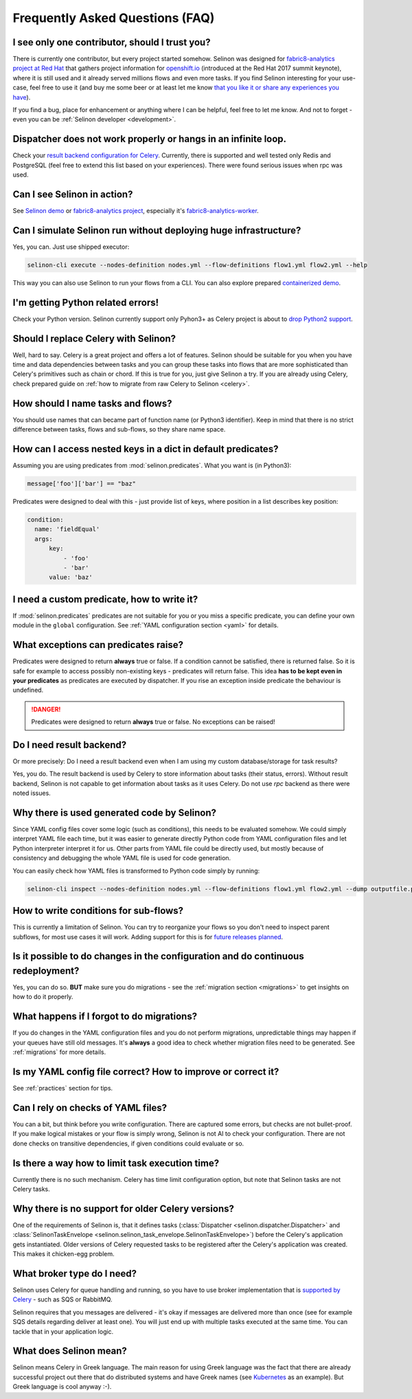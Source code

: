 .. _faq:

Frequently Asked Questions (FAQ)
--------------------------------

I see only one contributor, should I trust you?
***********************************************

There is currently one contributor, but every project started somehow. Selinon was designed for `fabric8-analytics project at Red Hat <https://github.com/fabric8-analytics>`_ that gathers project information for `openshift.io <https://openshift.io>`_ (introduced at the Red Hat 2017 summit keynote), where it is still used and it already served millions flows and even more tasks. If you find Selinon interesting for your use-case, feel free to use it (and buy me some beer or at least let me know `that you like it or share any experiences you have <https://saythanks.io/to/fridex>`_).

If you find a bug, place for enhancement or anything where I can be helpful, feel free to let me know. And not to forget - even you can be :ref:`Selinon developer <development>`.

Dispatcher does not work properly or hangs in an infinite loop.
***************************************************************

Check your `result backend configuration for Celery <http://docs.celeryproject.org/en/latest/userguide/configuration.html#task-result-backend-settings>`_. Currently, there is supported and well tested only Redis and PostgreSQL (feel free to extend this list based on your experiences). There were found serious issues when rpc was used.

Can I see Selinon in action?
****************************

See `Selinon demo <https://github.com/selinon/demo>`_ or `fabric8-analytics project <https://github.com/fabric8-analytics>`_, especially it's `fabric8-analytics-worker <https://github.com/fabric8-analytics/fabric8-analytics-worker>`_.

Can I simulate Selinon run without deploying huge infrastructure?
*****************************************************************

Yes, you can. Just use shipped executor:

.. code-block:: console

  selinon-cli execute --nodes-definition nodes.yml --flow-definitions flow1.yml flow2.yml --help

This way you can also use Selinon to run your flows from a CLI. You can also explore prepared `containerized demo <http://github.com/selinon/demo>`_.

I'm getting Python related errors!
**********************************

Check your Python version. Selinon currently support only Pyhon3+ as Celery project is about to `drop Python2 support <http://docs.celeryproject.org/en/master/whatsnew-4.0.html#last-major-version-to-support-python-2>`_.

Should I replace Celery with Selinon?
*************************************

Well, hard to say. Celery is a great project and offers a lot of features. Selinon should be suitable for you when you have time and data dependencies between tasks and you can group these tasks into flows that are more sophisticated than Celery's primitives such as chain or chord. If this is true for you, just give Selinon a try. If you are already using Celery, check prepared guide on :ref:`how to migrate from raw Celery to Selinon <celery>`.

How should I name tasks and flows?
**********************************

You should use names that can became part of function name (or Python3 identifier). Keep in mind that there is no strict difference between tasks, flows and sub-flows, so they share name space.

How can I access nested keys in a dict in default predicates?
*************************************************************

Assuming you are using predicates from :mod:`selinon.predicates`. What you want is (in Python3):

.. code-block:: python

  message['foo']['bar'] == "baz"

Predicates were designed to deal with this - just provide list of keys, where position in a list describes key position:

.. code-block:: yaml

  condition:
    name: 'fieldEqual'
    args:
        key:
            - 'foo'
            - 'bar'
        value: 'baz'

I need a custom predicate, how to write it?
*******************************************

If :mod:`selinon.predicates` predicates are not suitable for you or you miss a specific predicate, you can define your own module in the ``global`` configuration. See :ref:`YAML configuration section <yaml>` for details.

What exceptions can predicates raise?
*************************************

Predicates were designed to return **always** true or false. If a condition cannot be satisfied, there is returned false. So it is safe for example to access possibly non-existing keys - predicates will return false. This idea **has to be kept even in your predicates** as predicates are executed by dispatcher. If you rise an exception inside predicate the behaviour is undefined.

.. danger::

  Predicates were designed to return **always** true or false. No exceptions can be raised!

Do I need result backend?
*************************

Or more precisely: Do I need a result backend even when I am using my custom database/storage for task results?

Yes, you do. The result backend is used by Celery to store information about tasks (their status, errors). Without result backend, Selinon is not capable to get information about tasks as it uses Celery. Do not use `rpc` backend as there were noted issues.

Why there is used generated code by Selinon?
********************************************

Since YAML config files cover some logic (such as conditions), this needs to be evaluated somehow. We could simply interpret YAML file each time, but it was easier to generate directly Python code from YAML configuration files and let Python interpreter interpret it for us. Other parts from YAML file could be directly used, but mostly because of consistency and debugging the whole YAML file is used for code generation.

You can easily check how YAML files is transformed to Python code simply by running:

.. code-block:: console

  selinon-cli inspect --nodes-definition nodes.yml --flow-definitions flow1.yml flow2.yml --dump outputfile.py

How to write conditions for sub-flows?
**************************************

This is currently a limitation of Selinon. You can try to reorganize your flows so you don't need to inspect parent subflows, for most use cases it will work. Adding support for this is for `future releases planned <https://github.com/selinon/selinon/issues/16>`_.

Is it possible to do changes in the configuration and do continuous redeployment?
*********************************************************************************

Yes, you can do so. **BUT** make sure you do migrations - see the :ref:`migration section <migrations>` to get insights on how to do it properly.

What happens if I forgot to do migrations?
******************************************

If you do changes in the YAML configuration files and you do not perform migrations, unpredictable things may happen if your queues have still old messages. It's **always** a good idea to check whether migration files need to be generated. See :ref:`migrations` for more details.

Is my YAML config file correct? How to improve or correct it?
*************************************************************

See :ref:`practices` section for tips.

Can I rely on checks of YAML files?
***********************************

You can a bit, but think before you write configuration. There are captured some errors, but checks are not bullet-proof. If you make logical mistakes or your flow is simply wrong, Selinon is not AI to check your configuration. There are not done checks on transitive dependencies, if given conditions could evaluate or so.

Is there a way how to limit task execution time?
************************************************

Currently there is no such mechanism. Celery has time limit configuration option, but note that Selinon tasks are not Celery tasks.

Why there is no support for older Celery versions?
**************************************************

One of the requirements of Selinon is, that it defines tasks (:class:`Dispatcher <selinon.dispatcher.Dispatcher>` and :class:`SelinonTaskEnvelope <selinon.selinon_task_envelope.SelinonTaskEnvelope>`) before the Celery's application gets instantiated. Older versions of Celery requested tasks to be registered after the Celery's application was created. This makes it chicken-egg problem.

What broker type do I need?
***************************

Selinon uses Celery for queue handling and running, so you have to use broker implementation that is `supported by Celery <http://docs.celeryproject.org/en/latest/getting-started/brokers/>`_ - such as SQS or RabbitMQ.

Selinon requires that you messages are delivered - it's okay if messages are delivered more than once (see for example SQS details regarding deliver at least one). You will just end up with multiple tasks executed at the same time. You can tackle that in your application logic.

What does Selinon mean?
***********************

Selinon means Celery in Greek language. The main reason for using Greek language was the fact that there are already successful project out there that do distributed systems and have Greek names (see `Kubernetes <https://kubernetes.io>`_ as an example). But Greek language is cool anyway :-).
